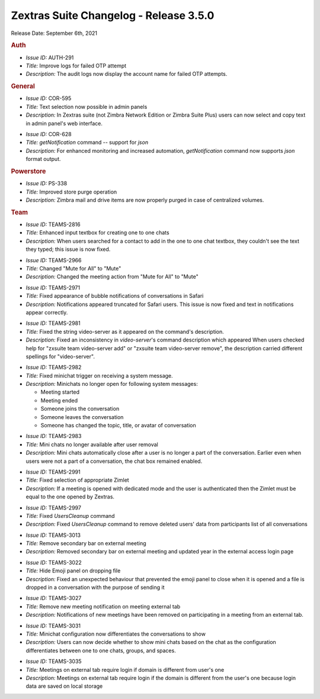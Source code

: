 
Zextras Suite Changelog - Release 3.5.0
=======================================

Release Date: September 6th, 2021

.. rubric:: Auth

* *Issue ID:* AUTH-291

* *Title:* Improve logs for failed OTP attempt

* *Description:* The audit logs now display the account name for failed OTP attempts.

.. rubric:: General

* *Issue ID:* COR-595

* *Title:* Text selection now possible in admin panels

* *Description:* In Zextras suite (not Zimbra Network Edition or Zimbra Suite Plus) users can now select and copy text in admin panel's web interface.

..

* *Issue ID:* COR-628

* *Title:* `getNotification` command -- support for `json`

* *Description:* For enhanced monitoring and increased automation, `getNotification` command now supports `json` format output.

.. rubric:: Powerstore

* *Issue ID:* PS-338

* *Title:* Improved store purge operation

* *Description:* Zimbra mail and drive items are now properly purged in case of centralized volumes.

.. rubric:: Team

* *Issue ID:* TEAMS-2816

* *Title:* Enhanced input textbox for creating one to one chats

* *Description:* When users searched for a contact to add in the one to one chat textbox, they couldn't see the text they typed; this issue is now fixed.

..

* *Issue ID:* TEAMS-2966

* *Title:* Changed "Mute for All" to "Mute"

* *Description:* Changed the meeting action from "Mute for All" to "Mute"

..

* *Issue ID:* TEAMS-2971

* *Title:* Fixed appearance of bubble notifications of conversations in Safari

* *Description:* Notifications appeared truncated for Safari users. This issue is now fixed and text in notifications appear correctly.

..

* *Issue ID:* TEAMS-2981

* *Title:* Fixed the string video-server as it appeared on the command's description.

* *Description:* Fixed an inconsistency in `video-server`'s command description which appeared When users checked help for "zxsuite team video-server add" or "zxsuite team video-server remove", the description carried different spellings for "video-server".

..

* *Issue ID:* TEAMS-2982

* *Title:* Fixed minichat trigger on receiving a system message.

* *Description:* Minichats no longer open for following system
  messages:
  
  - Meeting started
  - Meeting ended
  - Someone joins the conversation
  - Someone leaves the conversation
  - Someone has changed the topic, title, or avatar of conversation

..

* *Issue ID:* TEAMS-2983

* *Title:* Mini chats no longer available after user removal

* *Description:* Mini chats automatically close after a user is no longer a part of the conversation. Earlier even when users were not a part of a conversation, the chat box remained enabled.

..

* *Issue ID:* TEAMS-2991

* *Title:* Fixed selection of appropriate Zimlet

* *Description:* If a meeting is opened with dedicated mode and the user is authenticated then the Zimlet must be equal to the one opened by Zextras.

..

* *Issue ID:* TEAMS-2997

* *Title:* Fixed `UsersCleanup` command

* *Description:* Fixed `UsersCleanup` command to remove deleted users' data from participants list of all conversations

..


* *Issue ID:* TEAMS-3013

* *Title:* Remove secondary bar on external meeting

* *Description:*  Removed secondary bar on external meeting and updated year in the external access login page

..

* *Issue ID:* TEAMS-3022

* *Title:* Hide Emoji panel on dropping file

* *Description:* Fixed an unexpected behaviour that prevented the emoji panel to close when it is opened and a file is dropped in a conversation with the purpose of sending it

..

* *Issue ID:* TEAMS-3027

* *Title:* Remove new meeting notification on meeting external tab

* *Description:* Notifications of new meetings have been removed on participating in a meeting from an external tab.

..

* *Issue ID:* TEAMS-3031

* *Title:* Minichat configuration now differentiates the conversations to show

* *Description:* Users can now decide whether to show mini chats based on the chat as the configuration differentiates between one to one chats, groups, and spaces.

..

* *Issue ID:* TEAMS-3035

* *Title:* Meetings on external tab require login if domain is different from user's one

* *Description:* Meetings on external tab require login if the domain is different from the user's one because login data are saved on local storage

